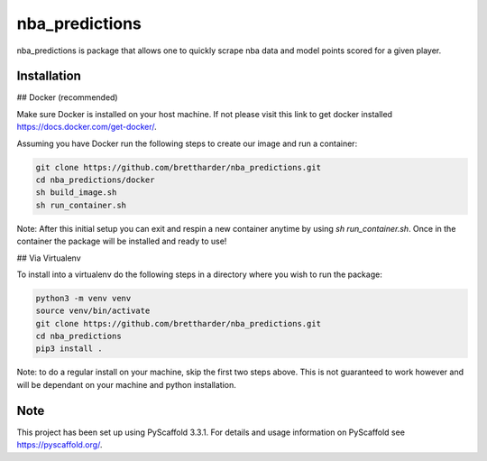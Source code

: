 ===============
nba_predictions
===============


nba_predictions is package that allows one to quickly scrape nba data and 
model points scored for a given player.


Installation
============

## Docker (recommended)

Make sure Docker is installed on your host machine. If not please visit this link to get 
docker installed https://docs.docker.com/get-docker/. 

Assuming you have Docker run the following steps to create our image and run a container:

.. code:: shell

    git clone https://github.com/brettharder/nba_predictions.git
    cd nba_predictions/docker
    sh build_image.sh
    sh run_container.sh

Note: After this initial setup you can exit and respin a new container anytime by using `sh run_container.sh`.
Once in the container the package will be installed and ready to use! 

## Via Virtualenv

To install into a virtualenv do the following steps in a directory where you wish to run the package:

.. code:: shell

    python3 -m venv venv
    source venv/bin/activate
    git clone https://github.com/brettharder/nba_predictions.git
    cd nba_predictions
    pip3 install .

Note: to do a regular install on your machine, skip the first two steps above. This is not guaranteed
to work however and will be dependant on your machine and python installation.  

Note
====

This project has been set up using PyScaffold 3.3.1. For details and usage
information on PyScaffold see https://pyscaffold.org/.
